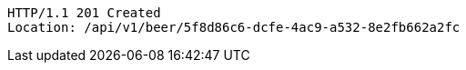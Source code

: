 [source,http,options="nowrap"]
----
HTTP/1.1 201 Created
Location: /api/v1/beer/5f8d86c6-dcfe-4ac9-a532-8e2fb662a2fc

----